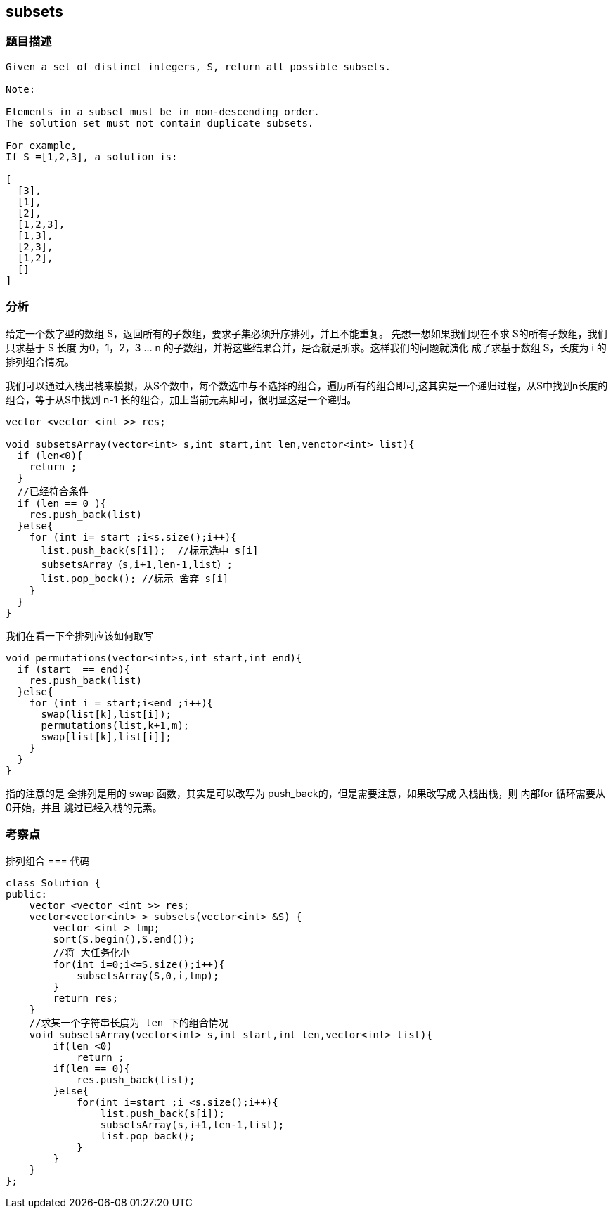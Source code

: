 == subsets
=== 题目描述
----
Given a set of distinct integers, S, return all possible subsets.

Note:

Elements in a subset must be in non-descending order.
The solution set must not contain duplicate subsets.

For example,
If S =[1,2,3], a solution is:

[
  [3],
  [1],
  [2],
  [1,2,3],
  [1,3],
  [2,3],
  [1,2],
  []
]
----

=== 分析
给定一个数字型的数组 S，返回所有的子数组，要求子集必须升序排列，并且不能重复。
先想一想如果我们现在不求 S的所有子数组，我们只求基于 S 长度 为0，1，2，3 ... n 的子数组，并将这些结果合并，是否就是所求。这样我们的问题就演化
成了求基于数组 S，长度为 i 的排列组合情况。

我们可以通过入栈出栈来模拟，从S个数中，每个数选中与不选择的组合，遍历所有的组合即可,这其实是一个递归过程，从S中找到n长度的组合，等于从S中找到
n-1 长的组合，加上当前元素即可，很明显这是一个递归。

----
vector <vector <int >> res;

void subsetsArray(vector<int> s,int start,int len,venctor<int> list){
  if (len<0){
    return ;
  }
  //已经符合条件
  if (len == 0 ){
    res.push_back(list)
  }else{
    for (int i= start ;i<s.size();i++){
      list.push_back(s[i]);  //标示选中 s[i]
      subsetsArray（s,i+1,len-1,list）;
      list.pop_bock(); //标示 舍弃 s[i]
    }
  }
}
----

我们在看一下全排列应该如何取写

----
void permutations(vector<int>s,int start,int end){
  if (start  == end){
    res.push_back(list)
  }else{
    for (int i = start;i<end ;i++){
      swap(list[k],list[i]);
      permutations(list,k+1,m);
      swap[list[k],list[i]];
    }
  }
}
----
指的注意的是 全排列是用的 swap 函数，其实是可以改写为 push_back的，但是需要注意，如果改写成 入栈出栈，则 内部for 循环需要从 0开始，并且
跳过已经入栈的元素。

=== 考察点
排列组合
=== 代码
----
class Solution {
public:
    vector <vector <int >> res;
    vector<vector<int> > subsets(vector<int> &S) {
        vector <int > tmp;
        sort(S.begin(),S.end());
        //将 大任务化小
        for(int i=0;i<=S.size();i++){
            subsetsArray(S,0,i,tmp);
        }
        return res;
    }
    //求某一个字符串长度为 len 下的组合情况
    void subsetsArray(vector<int> s,int start,int len,vector<int> list){
        if(len <0)
            return ;
        if(len == 0){
            res.push_back(list);
        }else{
            for(int i=start ;i <s.size();i++){
                list.push_back(s[i]);
                subsetsArray(s,i+1,len-1,list);
                list.pop_back();
            }
        }
    }
};
----
